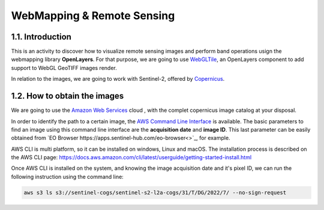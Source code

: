 ****************************************************************************
WebMapping & Remote Sensing
****************************************************************************

1.1. Introduction
=================

This is an activity to discover how to visualize remote sensing images and perform band operations usign the webmapping library **OpenLayers**.
For that purpose, we are going to use `WebGLTile <https://openlayers.org/en/latest/apidoc/module-ol_layer_WebGLTile-WebGLTileLayer.html>`_, an OpenLayers component to add support to WebGL GeoTIFF images render.

In relation to the images, we are going to work with Sentinel-2, offered by `Copernicus <https://www.unigis.es/copernicus-observacion-tierra/>`_.




1.2. How to obtain the images
==================================

We are going to use the `Amazon Web Services <https://registry.opendata.aws/sentinel-2/>`_ cloud , with the complet copernicus image catalog at your disposal.

In order to identify the path to a certain image, the `AWS Command Line Interface <https://aws.amazon.com/cli/>`_ is available. The basic parameters to find an image using this command line interface are the **acquisition date** and **image ID**. This last parameter can be easily obtained from `EO Browser https://apps.sentinel-hub.com/eo-browser<>`_, for example.

AWS CLI is multi platform, so it can be installed on windows, Linux and macOS. The installation process is described on the AWS CLI page: https://docs.aws.amazon.com/cli/latest/userguide/getting-started-install.html

Once AWS CLI is installed on the system, and knowing the image acquisition date and it's pixel ID, we can run the following instruction using the command line:


.. code-block:: bash

  aws s3 ls s3://sentinel-cogs/sentinel-s2-l2a-cogs/31/T/DG/2022/7/ --no-sign-request
